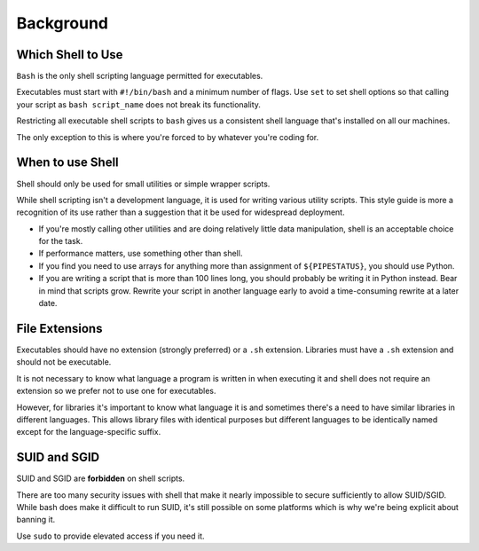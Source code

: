 Background
===============================================================================

.. _sh_which_shell_to_use:

Which Shell to Use
-------------------------------------------------------------------------------
``Bash`` is the only shell scripting language permitted for executables.

Executables must start with ``#!/bin/bash`` and a minimum number of flags. Use ``set`` to set shell
options so that calling your script as ``bash script_name`` does not break its functionality.

Restricting all executable shell scripts to ``bash`` gives us a consistent shell language that's
installed on all our machines.

The only exception to this is where you're forced to by whatever you're coding for.

.. _sh_when_to_use_shell:

When to use Shell
-------------------------------------------------------------------------------
Shell should only be used for small utilities or simple wrapper scripts.

While shell scripting isn't a development language, it is used for writing various utility scripts.
This style guide is more a recognition of its use rather than a suggestion that it be used for
widespread deployment.

- If you're mostly calling other utilities and are doing relatively little data manipulation,
  shell is an acceptable choice for the task.
- If performance matters, use something other than shell.
- If you find you need to use arrays for anything more than assignment of ``${PIPESTATUS}``, you
  should use Python.
- If you are writing a script that is more than 100 lines long, you should probably be writing it in
  Python instead. Bear in mind that scripts grow. Rewrite your script in another language early to
  avoid a time-consuming rewrite at a later date.

.. _sh_file_extensions:

File Extensions
-------------------------------------------------------------------------------
Executables should have no extension (strongly preferred) or a ``.sh`` extension.
Libraries must have a ``.sh`` extension and should not be executable.

It is not necessary to know what language a program is written in when executing it and shell does
not require an extension so we prefer not to use one for executables.

However, for libraries it's important to know what language it is and sometimes there's a need to
have similar libraries in different languages. This allows library files with identical purposes
but different languages to be identically named except for the language-specific suffix.

.. _sh_suid_and_sgid:

SUID and SGID
-------------------------------------------------------------------------------
SUID and SGID are **forbidden** on shell scripts.

There are too many security issues with shell that make it nearly impossible to secure sufficiently
to allow SUID/SGID.  While bash does make it difficult to run SUID, it's still possible on some
platforms which is why we're being explicit about banning it.

Use ``sudo``  to provide elevated access if you need it.
